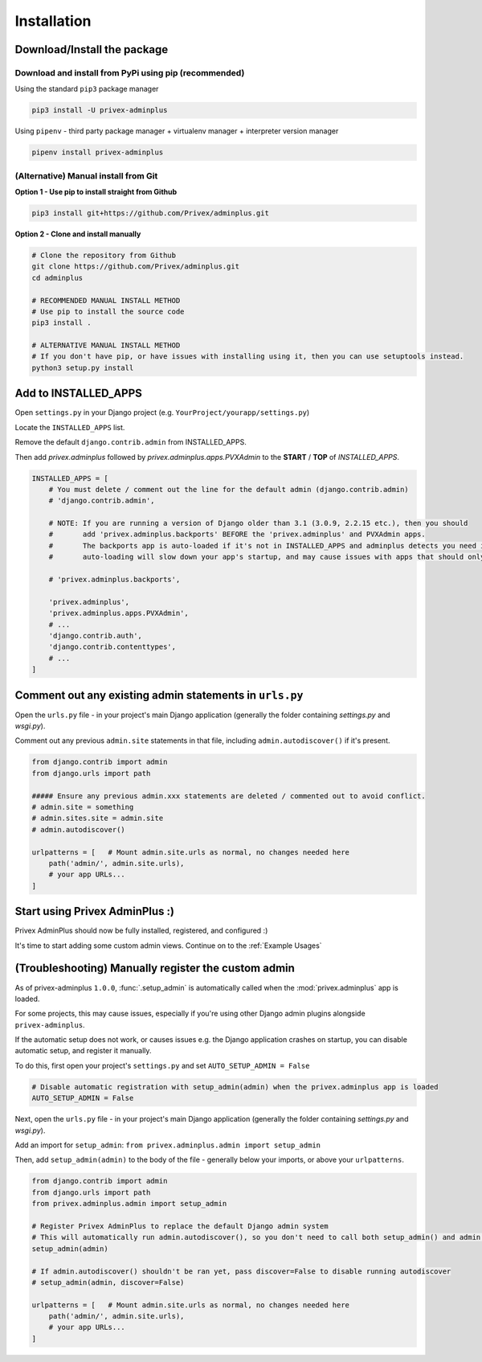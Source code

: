 .. _Installation:

Installation
============

Download/Install the package
----------------------------

Download and install from PyPi using pip (recommended)
^^^^^^^^^^^^^^^^^^^^^^^^^^^^^^^^^^^^^^^^^^^^^^^^^^^^^^

Using the standard ``pip3`` package manager

.. code-block:: bash
    
    pip3 install -U privex-adminplus


Using ``pipenv`` - third party package manager + virtualenv manager + interpreter version manager

.. code-block:: bash

    pipenv install privex-adminplus


(Alternative) Manual install from Git
^^^^^^^^^^^^^^^^^^^^^^^^^^^^^^^^^^^^^

**Option 1 - Use pip to install straight from Github**

.. code-block:: bash

    pip3 install git+https://github.com/Privex/adminplus.git


**Option 2 - Clone and install manually**

.. code-block:: bash

    # Clone the repository from Github
    git clone https://github.com/Privex/adminplus.git
    cd adminplus

    # RECOMMENDED MANUAL INSTALL METHOD
    # Use pip to install the source code
    pip3 install .

    # ALTERNATIVE MANUAL INSTALL METHOD
    # If you don't have pip, or have issues with installing using it, then you can use setuptools instead.
    python3 setup.py install

Add to INSTALLED_APPS
---------------------

Open ``settings.py`` in your Django project (e.g. ``YourProject/yourapp/settings.py``)

Locate the ``INSTALLED_APPS`` list.

Remove the default ``django.contrib.admin`` from INSTALLED_APPS.

Then add `privex.adminplus` followed by `privex.adminplus.apps.PVXAdmin` to the **START** / **TOP** of `INSTALLED_APPS`.

.. code-block:: python

    INSTALLED_APPS = [
        # You must delete / comment out the line for the default admin (django.contrib.admin)
        # 'django.contrib.admin',

        # NOTE: If you are running a version of Django older than 3.1 (3.0.9, 2.2.15 etc.), then you should
        #       add 'privex.adminplus.backports' BEFORE the 'privex.adminplus' and PVXAdmin apps.
        #       The backports app is auto-loaded if it's not in INSTALLED_APPS and adminplus detects you need it, but the
        #       auto-loading will slow down your app's startup, and may cause issues with apps that should only be loaded ONCE.

        # 'privex.adminplus.backports',

        'privex.adminplus',
        'privex.adminplus.apps.PVXAdmin',
        # ...
        'django.contrib.auth',
        'django.contrib.contenttypes',
        # ...
    ]


Comment out any existing admin statements in ``urls.py``
--------------------------------------------------------

Open the ``urls.py`` file - in your project's main Django application (generally the folder containing `settings.py` and `wsgi.py`).

Comment out any previous ``admin.site`` statements in that file, including ``admin.autodiscover()`` if it's present.

.. code-block:: python

    from django.contrib import admin
    from django.urls import path

    ##### Ensure any previous admin.xxx statements are deleted / commented out to avoid conflict.
    # admin.site = something
    # admin.sites.site = admin.site
    # admin.autodiscover()

    urlpatterns = [   # Mount admin.site.urls as normal, no changes needed here
        path('admin/', admin.site.urls),
        # your app URLs...
    ]



Start using Privex AdminPlus :)
-------------------------------

Privex AdminPlus should now be fully installed, registered, and configured :)

It's time to start adding some custom admin views. Continue on to the :ref:`Example Usages`



(Troubleshooting) Manually register the custom admin
----------------------------------------------------

As of privex-adminplus ``1.0.0``, :func:`.setup_admin` is automatically called when the :mod:`privex.adminplus` app is loaded.

For some projects, this may cause issues, especially if you're using other Django admin plugins alongside ``privex-adminplus``.

If the automatic setup does not work, or causes issues e.g. the Django application crashes on startup, you can disable automatic setup,
and register it manually.

To do this, first open your project's ``settings.py`` and set ``AUTO_SETUP_ADMIN = False``

.. code-block:: python

    # Disable automatic registration with setup_admin(admin) when the privex.adminplus app is loaded
    AUTO_SETUP_ADMIN = False


Next, open the ``urls.py`` file - in your project's main Django application (generally the folder containing `settings.py` and `wsgi.py`).

Add an import for ``setup_admin``: ``from privex.adminplus.admin import setup_admin``

Then, add ``setup_admin(admin)`` to the body of the file - generally below your imports, or above your ``urlpatterns``.


.. code-block:: python

    from django.contrib import admin
    from django.urls import path
    from privex.adminplus.admin import setup_admin

    # Register Privex AdminPlus to replace the default Django admin system
    # This will automatically run admin.autodiscover(), so you don't need to call both setup_admin() and admin.autodiscover()
    setup_admin(admin)

    # If admin.autodiscover() shouldn't be ran yet, pass discover=False to disable running autodiscover
    # setup_admin(admin, discover=False)

    urlpatterns = [   # Mount admin.site.urls as normal, no changes needed here
        path('admin/', admin.site.urls),
        # your app URLs...
    ]

